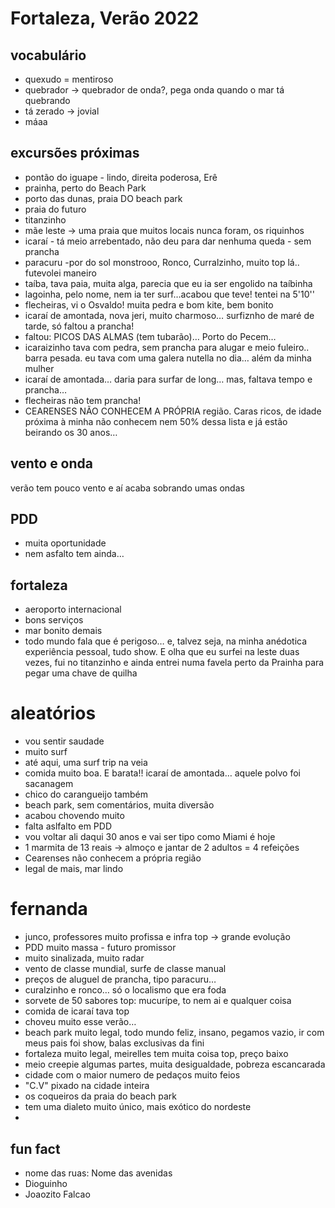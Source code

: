 * Fortaleza, Verão 2022
  
** vocabulário
  - quexudo = mentiroso
  - quebrador -> quebrador de onda?, pega onda quando o mar tá
    quebrando
  - tá zerado -> jovial
  - máaa

** excursões próximas
   - pontão do iguape - lindo, direita poderosa, Erê
   - prainha, perto do Beach Park
   - porto das dunas, praia DO beach park
   - praia do futuro
   - titanzinho
   - mãe leste -> uma praia que muitos locais nunca foram, os riquinhos
   - icaraí - tá meio arrebentado, não deu para dar nenhuma queda - sem prancha
   - paracuru -por do sol monstrooo, Ronco, Curralzinho, muito top lá.. futevolei maneiro
   - taíba, tava paia, muita alga, parecia que eu ia ser engolido na taíbinha
   - lagoinha, pelo nome, nem ia ter surf...acabou que teve! tentei na 5'10''
   - flecheiras, vi o Osvaldo! muita pedra e bom kite, bem bonito
   - icaraí de amontada, nova jeri, muito charmoso... surfiznho de
     maré de tarde, só faltou a prancha!
   - faltou: PICOS DAS ALMAS (tem tubarão)... Porto do Pecem...
   - icaraizinho tava com pedra, sem prancha para alugar e meio
     fuleiro.. barra pesada. eu tava com uma galera nutella no
     dia... além da minha mulher
   - icaraí de amontada... daria para surfar de long... mas, faltava tempo e prancha...
   - flecheiras não tem prancha!
   - CEARENSES NÃO CONHECEM A PRÓPRIA região. Caras ricos, de idade
     próxima à minha não conhecem nem 50% dessa lista e já estão
     beirando os 30 anos...
     
** vento e onda
   verão tem pouco vento e aí acaba sobrando umas ondas
  
** PDD
   - muita oportunidade
   - nem asfalto tem ainda...

** fortaleza
   - aeroporto internacional
   - bons serviços
   - mar bonito demais
   - todo mundo fala que é perigoso... e, talvez seja, na minha
     anédotica experiência pessoal, tudo show.  E olha que eu surfei
     na leste duas vezes, fui no titanzinho e ainda entrei numa favela
     perto da Prainha para pegar uma chave de quilha

* aleatórios
  - vou sentir saudade
  - muito surf
  - até aqui, uma surf trip na veia
  - comida muito boa. E barata!! icaraí de amontada... aquele polvo foi sacanagem
  - chico do carangueijo também
  - beach park, sem comentários, muita diversão
  - acabou chovendo muito
  - falta aslfalto em PDD
  - vou voltar ali daqui 30 anos e vai ser tipo como Miami é hoje
  - 1 marmita de 13 reais -> almoço e jantar de 2 adultos = 4 refeições
  - Cearenses não conhecem a própria região
  - legal de mais, mar lindo
    
* fernanda
  - junco, professores muito profissa e infra top -> grande evolução
  - PDD muito massa - futuro promissor
  - muito sinalizada, muito radar
  - vento de classe mundial, surfe de classe manual
  - preços de aluguel de prancha, tipo paracuru...
  - curalzinho e ronco... só o localismo que era foda
  - sorvete de 50 sabores top: mucurípe, to nem ai e qualquer coisa
  - comida de icaraí tava top
  - choveu muito esse verão...
  - beach park muito legal, todo mundo feliz, insano, pegamos vazio,
    ir com meus pais foi show, balas exclusivas da fini
  - fortaleza muito legal, meirelles tem muita coisa top, preço baixo
  - meio creepie algumas partes, muita desigualdade, pobreza escancarada
  - cidade com o maior numero de pedaços muito feios
  - "C.V" pixado na cidade inteira
  - os coqueiros da praia do beach park
  - tem uma dialeto muito único, mais exótico do nordeste
  -
    
** fun fact
   - nome das ruas:
     Nome das avenidas
   - Dioguinho
   - Joaozito Falcao 

